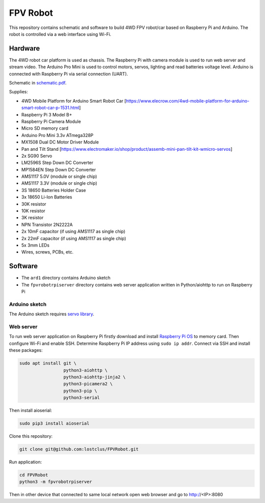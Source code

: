=========
FPV Robot
=========

.. image:: photo01.jpg
   :width: 100%

.. image:: screenshot01.jpg
   :align: center

This repository contains schematic and software to build 4WD FPV robot/car
based on Raspberry Pi and Arduino. The robot is controlled via a web interface
using Wi-Fi.

Hardware
========

The 4WD robot car platform is used as chassis. The Raspberry Pi with camera
module is used to run web server and stream video. The Arduino Pro Mini is used
to control motors, servos, lighting and read batteries voltage level. Arduino
is connected with Raspberry Pi via serial connection (UART).

Schematic in `schematic.pdf <schematic.pdf>`_.

Supplies:

* 4WD Mobile Platform for Arduino Smart Robot Car
  [https://www.elecrow.com/4wd-mobile-platform-for-arduino-smart-robot-car-p-1531.html]
* Raspberry Pi 3 Model B+
* Raspberry Pi Camera Module
* Micro SD memory card
* Arduino Pro Mini 3.3v ATmega328P
* MX1508 Dual DC Motor Driver Module
* Pan and Tilt Stand
  [https://www.electromaker.io/shop/product/assemb-mini-pan-tilt-kit-wmicro-servos]
* 2x SG90 Servo
* LM2596S Step Down DC Converter
* MP1584EN Step Down DC Converter
* AMS1117 5.0V (module or single chip)
* AMS1117 3.3V (module or single chip)
* 3S 18650 Batteries Holder Case
* 3x 18650 Li-Ion Batteries
* 30K resistor
* 10K resistor
* 3K resistor
* NPN Transistor 2N2222A
* 2x 10mF capacitor (if using AMS1117 as single chip)
* 2x 22mF capacitor (if using AMS1117 as single chip)
* 5x 3mm LEDs
* Wires, screws, PCBs, etc.

Software
========

* The ``ard1`` directory contains Arduino sketch
* The ``fpvrobotrpiserver`` directory contains web server application written
  in Python/aiohttp to run on Raspberry Pi

Arduino sketch
--------------

The Arduino sketch requires `servo library <https://www.arduino.cc/reference/en/libraries/servo/>`_.

Web server
----------

To run web server application on Raspberry Pi firstly download and install
`Raspberry Pi OS <https://www.raspberrypi.com/software/>`_ to memory card. Then
configure Wi-Fi and enable SSH. Determine Raspberry Pi IP address using ``sudo
ip addr``. Connect via SSH and install these packages:

.. code::

   sudo apt install git \
                    python3-aiohttp \
                    python3-aiohttp-jinja2 \
                    python3-picamera2 \
                    python3-pip \
                    python3-serial

Then install aioserial:

.. code::

   sudo pip3 install aioserial

Clone this repository:

.. code::

   git clone git@github.com:lostclus/FPVRobot.git 


Run application:

.. code::

   cd FPVRobot
   python3 -m fpvrobotrpiserver


Then in other device that connected to same local network open web browser and
go to http://<IP>:8080
